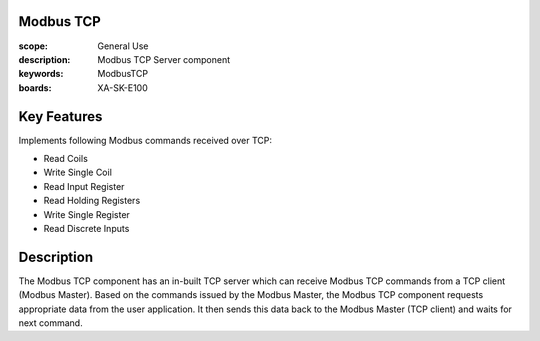Modbus TCP
==========

:scope: General Use
:description: Modbus TCP Server component
:keywords: ModbusTCP
:boards: XA-SK-E100

Key Features
============

Implements following Modbus commands received over TCP:

- Read Coils
- Write Single Coil
- Read Input Register
- Read Holding Registers
- Write Single Register
- Read Discrete Inputs

Description
===========

The Modbus TCP component has an in-built TCP server which can receive Modbus TCP commands from a TCP client (Modbus Master). Based on the commands issued by the Modbus Master, the Modbus TCP component requests appropriate data from the user application. It then sends this data back to the Modbus Master (TCP client) and waits for next command.
